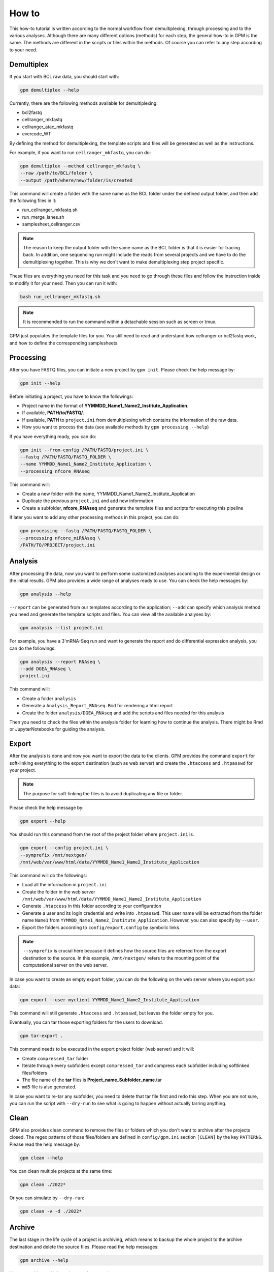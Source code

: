 How to
=======

This how-to tutorial is written according to the normal workflow from demultiplexing, through processing and to the various analyses. Although there are many different options (methods) for each step, the general how-to in GPM is the same. The methods are different in the scripts or files within the methods. Of course you can refer to any step according to your need.


Demultiplex
-----------

If you start with BCL raw data, you should start with:

.. code-block:: shell

   gpm demultiplex --help

Currently, there are the following methods available for demultiplexing:

- bcl2fastq
- cellranger_mkfastq
- cellranger_atac_mkfastq
- evercode_WT

By defining the method for demultiplexing, the template scripts and files will be generated as well as the instructions. 

For example, if you want to run ``cellranger_mkfastq``, you can do:

.. code-block:: shell

   gpm demultiplex --method cellranger_mkfastq \
   --raw /path/to/BCL/folder \
   --output /path/where/new/folder/is/created

This command will create a folder with the same name as the BCL folder under the defined output folder, and then add the following files in it:

- run_cellranger_mkfastq.sh
- run_merge_lanes.sh
- samplesheet_cellranger.csv

.. note::  The reason to keep the output folder with the same name as the BCL folder is that it is easier for tracing back. In addition, one sequencing run might include the reads from several projects and we have to do the demultiplexing together. This is why we don't want to make demultiplexing step project specific.

These files are everything you need for this task and you need to go through these files and follow the instruction inside to modify it for your need. Then you can run it with:

.. code-block:: shell

   bash run_cellranger_mkfastq.sh

.. note::  It is recommended to run the command within a detachable session such as screen or tmux.

GPM just populates the template files for you. You still need to read and understand how cellranger or bcl2fastq work, and how to define the corresponding samplesheets.

Processing
----------

After you have FASTQ files, you can initiate a new project by ``gpm init``. Please check the help message by:

.. code-block:: shell

   gpm init --help

Before initiating a project, you have to know the followings:

- Project name in the format of **YYMMDD_Name1_Name2_Institute_Application**.
- If available, **PATH/to/FASTQ/**.
- If available, **PATH** to ``project.ini`` from demultiplexing which contains the information of the raw data.
- How you want to process the data (see available methods by ``gpm processing --help``) 

If you have everything ready, you can do:

.. code-block:: shell

   gpm init --from-config /PATH/FASTQ/project.ini \
   --fastq /PATH/FASTQ/FASTQ_FOLDER \
   --name YYMMDD_Name1_Name2_Institute_Application \
   --processing nfcore_RNAseq

This command will:

- Create a new folder with the name, YYMMDD_Name1_Name2_Institute_Application
- Duplicate the previous ``project.ini`` and add new information
- Create a subfolder, **nfcore_RNAseq** and generate the template files and scripts for executing this pipeline

If later you want to add any other processing methods in this project, you can do:

.. code-block:: shell

   gpm processing --fastq /PATH/FASTQ/FASTQ_FOLDER \
   --processing nfcore_miRNAseq \
   /PATH/TO/PROJECT/project.ini

Analysis
--------

After processing the data, now you want to perform some customized analyses according to the experimental design or the initial results. GPM also provides a wide range of analyses ready to use. You can check the help messages by:

.. code-block:: shell

   gpm analysis --help

``--report`` can be generated from our templates according to the application; ``--add`` can specify which analysis method you need and generate the template scripts and files. You can view all the available analyses by:

.. code-block:: shell

   gpm analysis --list project.ini

For example, you have a 3'mRNA-Seq run and want to generate the report and do differential expression analysis, you can do the followings:

.. code-block:: shell

   gpm analysis --report RNAseq \
   --add DGEA_RNAseq \
   project.ini

This command will:

- Create a folder ``analysis``
- Generate a ``Analysis_Report_RNAseq.Rmd`` for rendering a html report
- Create the folder ``analysis/DGEA_RNAseq`` and add the scripts and files needed for this analysis

Then you need to check the files within the analysis folder for learning how to continue the analysis. There might be Rmd or JupyterNotebooks for guiding the analysis.

Export
------

After the analysis is done and now you want to export the data to the clients. GPM provides the command ``export`` for soft-linking everything to the export destination (such as web server) and create the ``.htaccess`` and ``.htpasswd`` for your project.

.. note::  The purpose for soft-linking the files is to avoid duplicating any file or folder.

Please check the help message by:

.. code-block:: shell

   gpm export --help

You should run this command from the root of the project folder where ``project.ini`` is.

.. code-block:: shell

   gpm export --config project.ini \
   --symprefix /mnt/nextgen/
   /mnt/web/var/www/html/data/YYMMDD_Name1_Name2_Institute_Application

This command will do the followings:

- Load all the information in ``project.ini``
- Create the folder in the web server ``/mnt/web/var/www/html/data/YYMMDD_Name1_Name2_Institute_Application``
- Generate ``.htaccess`` in this folder according to your configuration
- Generate a user and its login credential and write into ``.htpasswd``. This user name will be extracted from the folder name ``Name1`` from ``YYMMDD_Name1_Name2_Institute_Application``. However, you can also specify by ``--user``.
- Export the folders according to ``config/export.config`` by symbolic links.

.. note::  ``--symprefix`` is crucial here because it defines how the source files are referred from the export destination to the source. In this example, ``/mnt/nextgen/`` refers to the mounting point of the computational server on the web server.

In case you want to create an empty export folder, you can do the following on the web server where you export your data:

.. code-block:: shell

   gpm export --user myclient YYMMDD_Name1_Name2_Institute_Application

This command will still generate ``.htaccess`` and ``.htpasswd``, but leaves the folder empty for you.

Eventually, you can tar those exporting folders for the users to download.

.. code-block:: shell

   gpm tar-export .

This command needs to be executed in the export project folder (web server) and it will:

- Create ``compressed_tar`` folder
- Iterate through every subfolders except ``compressed_tar`` and compress each subfolder including softlinked files/folders
- The file name of the **tar** files is **Project_name_Subfolder_name**.tar
- ``md5`` file is also generated.

In case you want to re-tar any subfolder, you need to delete that tar file first and redo this step. When you are not sure, you can run the script with ``--dry-run`` to see what is going to happen without actually tarring anything.

Clean
-----

GPM also provides clean command to remove the files or folders which you don't want to archive after the projects closed. The regex patterns of those files/folders are defined in ``config/gpm.ini`` section ``[CLEAN]`` by the key ``PATTERNS``. Please read the help message by:

.. code-block:: shell

   gpm clean --help

You can clean multiple projects at the same time:

.. code-block:: shell

   gpm clean ./2022*

Or you can simulate by ``--dry-run``:

.. code-block:: shell

   gpm clean -v -d ./2022*

Archive
-------

The last stage in the life cycle of a project is archiving, which means to backup the whole project to the archive destination and delete the source files. Please read the help messages:

.. code-block:: shell

   gpm archive --help

You can archive multiple projects at the same time:

.. code-block:: shell

   gpm archive ./2022* /PATH/TO/ARCHIVE/SPACE

If you are not sure how much data will be archived or removed, you can use ``--dry-run``:

.. code-block:: shell

   gpm archive --dry-run --verbose ./2022* /PATH/TO/ARCHIVE/SPACE